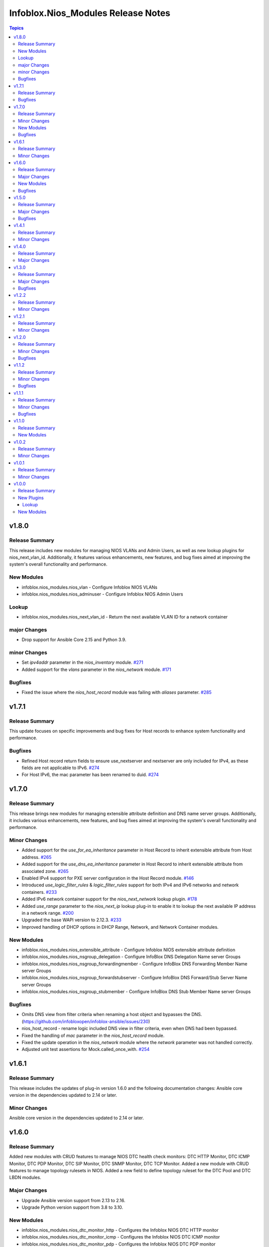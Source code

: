 ===================================
Infoblox.Nios_Modules Release Notes
===================================

.. contents:: Topics

v1.8.0
======

Release Summary
---------------
This release includes new modules for managing NIOS VLANs and Admin Users, as well as new lookup plugins for nios_next_vlan_id.
Additionally, it features various enhancements, new features, and bug fixes aimed at improving the system's overall functionality and performance.

New Modules
-----------
- infoblox.nios_modules.nios_vlan - Configure Infoblox NIOS VLANs
- infoblox.nios_modules.nios_adminuser - Configure Infoblox NIOS Admin Users

Lookup
------
- infoblox.nios_modules.nios_next_vlan_id - Return the next available VLAN ID for a network container

major Changes
-------------
- Drop support for Ansible Core 2.15 and Python 3.9.

minor Changes
-------------
- Set `ipv4addr` parameter in the `nios_inventory` module. `#271 <https://github.com/infobloxopen/infoblox-ansible/pull/271>`_
- Added support for the `vlans` parameter in the `nios_network` module. `#171 <https://github.com/infobloxopen/infoblox-ansible/pull/171>`_

Bugfixes
--------
- Fixed the issue where the `nios_host_record` module was failing with `aliases` parameter. `#285 <https://github.com/infobloxopen/infoblox-ansible/pull/285>`_


v1.7.1
======

Release Summary
---------------
This update focuses on specific improvements and bug fixes for Host records to enhance system functionality and performance.

Bugfixes
--------
- Refined Host record return fields to ensure use_nextserver and nextserver are only included for IPv4, as these fields are not applicable to IPv6. `#274 <https://github.com/infobloxopen/infoblox-ansible/pull/274>`_
- For Host IPv6, the mac parameter has been renamed to duid. `#274 <https://github.com/infobloxopen/infoblox-ansible/pull/274>`_


v1.7.0
======

Release Summary
---------------
This release brings new modules for managing extensible attribute definition and DNS name server groups.
Additionally, it includes various enhancements, new features, and bug fixes aimed at improving the system's overall functionality and performance.

Minor Changes
-------------
- Added support for the `use_for_ea_inheritance` parameter in Host Record to inherit extensible attribute from Host address. `#265 <https://github.com/infobloxopen/infoblox-ansible/pull/265>`_
- Added support for the `use_dns_ea_inheritance` parameter in Host Record to inherit extensible attribute from associated zone. `#265 <https://github.com/infobloxopen/infoblox-ansible/pull/265>`_
- Enabled IPv4 support for PXE server configuration in the Host Record module. `#146 <https://github.com/infobloxopen/infoblox-ansible/pull/146>`_
- Introduced `use_logic_filter_rules` & `logic_filter_rules` support for both IPv4 and IPv6 networks and network containers. `#233 <https://github.com/infobloxopen/infoblox-ansible/pull/233>`_
- Added IPv6 network container support for the `nios_next_network` lookup plugin. `#178 <https://github.com/infobloxopen/infoblox-ansible/pull/178>`_
- Added `use_range` parameter to the `nios_next_ip` lookup plug-in to enable it to lookup the next available IP address in a network range. `#200 <https://github.com/infobloxopen/infoblox-ansible/pull/200>`_
- Upgraded the base WAPI version to 2.12.3. `#233 <https://github.com/infobloxopen/infoblox-ansible/pull/233>`_
- Improved handling of DHCP options in DHCP Range, Network, and Network Container modules.

New Modules
-----------
- infoblox.nios_modules.nios_extensible_attribute - Configure Infoblox NIOS extensible attribute definition
- infoblox.nios_modules.nios_nsgroup_delegation - Configure InfoBlox DNS Delegation Name server Groups
- infoblox.nios_modules.nios_nsgroup_forwardingmember - Configure InfoBlox DNS Forwarding Member Name server Groups
- infoblox.nios_modules.nios_nsgroup_forwardstubserver - Configure InfoBlox DNS Forward/Stub Server Name server Groups
- infoblox.nios_modules.nios_nsgroup_stubmember - Configure InfoBlox DNS Stub Member Name server Groups

Bugfixes
--------
- Omits DNS view from filter criteria when renaming a host object and bypasses the DNS. (https://github.com/infobloxopen/infoblox-ansible/issues/230)
- nios_host_record - rename logic included DNS view in filter criteria, even when DNS had been bypassed.
- Fixed the handling of `mac` parameter in the `nios_host_record` module.
- Fixed the update operation in the `nios_network` module where the `network` parameter was not handled correctly.
- Adjusted unit test assertions for Mock.called_once_with. `#254 <https://github.com/infobloxopen/infoblox-ansible/pull/254>`_

v1.6.1
======

Release Summary
---------------
This release includes the updates of plug-in version 1.6.0 and the following documentation changes:
Ansible core version in the dependencies updated to 2.14 or later.

Minor Changes
-------------
Ansible core version in the dependencies updated to 2.14 or later.

v1.6.0
======

Release Summary
---------------
Added new modules with CRUD features to manage NIOS DTC health check monitors: DTC HTTP Monitor,
DTC ICMP Monitor, DTC PDP Monitor, DTC SIP Monitor, DTC SNMP Monitor, DTC TCP Monitor.
Added a new module with CRUD features to manage topology rulesets in NIOS.
Added a new field to define topology ruleset for the DTC Pool and DTC LBDN modules.

Major Changes
-------------
- Upgrade Ansible version support from 2.13 to 2.16.
- Upgrade Python version support from 3.8 to 3.10.

New Modules
-----------
- infoblox.nios_modules.nios_dtc_monitor_http - Configures the Infoblox NIOS DTC HTTP monitor
- infoblox.nios_modules.nios_dtc_monitor_icmp - Configures the Infoblox NIOS DTC ICMP monitor
- infoblox.nios_modules.nios_dtc_monitor_pdp - Configures the Infoblox NIOS DTC PDP monitor
- infoblox.nios_modules.nios_dtc_monitor_sip - Configures the Infoblox NIOS DTC SIP monitor
- infoblox.nios_modules.nios_dtc_monitor_snmp - Configures the Infoblox NIOS DTC SNMP monitor
- infoblox.nios_modules.nios_dtc_monitor_tcp - Configures the Infoblox NIOS DTC TCP monitor
- infoblox.nios_modules.nios_dtc_topology - Configures the Infoblox NIOS DTC Topology

Bugfixes
---------
- Fixes typo for environment variable INFOBLOX_WAPI_VERSION `#209 <https://github.com/infobloxopen/infoblox-ansible/pull/209>`_
- Fixes environment variable max_results using INFOBLOX_MAX_RESULTS `#209 <https://github.com/infobloxopen/infoblox-ansible/pull/209>`_
- Fixes index error for transform fields in DTC LBDN (auth_zone and Pool) and DTC POOL (servers and monitors) `#209 <https://github.com/infobloxopen/infoblox-ansible/pull/209>`_

v1.5.0
======

Release Summary
---------------
- Added new module - NIOS Range with Create, Update and Delete features
- Added new feature - Member Assignment to Networks with add and remove functionality
- Fixes Unable to Update/Delete EAs using Ansible plugin
- Fixes Static Allocation of IPV4 address of A Record
- Updates default WAPI version to 2.9
- Added Grid Master Candidate feature

Major Changes
-------------
- Added NIOS Range module with Create, Update and Delete features `#152 <https://github.com/infobloxopen/infoblox-ansible/pull/152>`_
- Added Member Assignment to network and ranges `#152 <https://github.com/infobloxopen/infoblox-ansible/pull/152>`_
- Added Grid Master Candidate feature `#152 <https://github.com/infobloxopen/infoblox-ansible/pull/152>`_
- Fixes issue unable to update/delete EAs using Ansible plugin `#180 <https://github.com/infobloxopen/infoblox-ansible/pull/180>`_
- Fixes static and dynamic allocation of IPV4 address of A Record `#182 <https://github.com/infobloxopen/infoblox-ansible/pull/182>`_
- Fixes to Update host name of  NIOS member `#176 <https://github.com/infobloxopen/infoblox-ansible/pull/176>`_
- Updates default WAPI version to 2.9 `#176 <https://github.com/infobloxopen/infoblox-ansible/pull/176>`_

Bugfixes
---------
- Fixes Update A Record having multiple records with same name and different IP `#182 <https://github.com/infobloxopen/infoblox-ansible/pull/182>`_


v1.4.1
======

Release Summary
---------------
- Ansible Lookup modules can specify network_view to which a network/ip belongs
- Fixes camelCase issue while updating 'nios_network_view' with 'new_name'
- Fixes issue to allocate ip to a_record dynamically
- Updates 'nios_a_record' name with multiple ips having same name

Minor Changes
-------------
- Fix to specify network_view in lookup modules to return absolute network/ip `#157 <https://github.com/infobloxopen/infoblox-ansible/pull/157>`_
- Fix to camelcase issue for updating 'nios_network_view' name `#163 <https://github.com/infobloxopen/infoblox-ansible/pull/163>`_
- Fix to allocate ip to a_record dynamically `#163 <https://github.com/infobloxopen/infoblox-ansible/pull/163>`_
- Fix to update 'nios_a_record' name with multiple ips having same name `#164 <https://github.com/infobloxopen/infoblox-ansible/pull/164>`_
- Fix to changelog yaml file with linting issues `#161 <https://github.com/infobloxopen/infoblox-ansible/pull/161>`_


v1.4.0
======

Release Summary
---------------
- For ansible module, added certificate authentication feature
- Few bug fixes in ansible module nios network

Major Changes
-------------
- Feature for extra layer security, with `cert` and `key` parameters in playbooks for authenticating using certificate and key .pem file absolute path `#154 <https://github.com/infobloxopen/infoblox-ansible/pull/154>`
- Fix to remove issue causing due to template attr in deleting network using Ansible module nios network `#147 <https://github.com/infobloxopen/infoblox-ansible/pull/147>`_


v1.3.0
======

Release Summary
---------------
- Issue fixes to create TXT record with equals sign
- For nonexistent record, update operation creates the new record
- For nonexistent IPv4Address, update operation creates a new A record with new_ipv4addr

Major Changes
-------------
- Update operation using `old_name` and `new_name` for the object with dummy name in `old_name` (which does not exist in system) will not create a new object in the system. An error will be thrown stating the object does not exist in the system `#129 <https://github.com/infobloxopen/infoblox-ansible/pull/129>`_
- Update `text` field of TXT Record `#128 <https://github.com/infobloxopen/infoblox-ansible/pull/128>`_

Bugfixes
---------
- Fix to create TXT record with equals sign `#128 <https://github.com/infobloxopen/infoblox-ansible/pull/128>`_


v1.2.2
======

Release Summary
---------------
- Issue fixes to create PTR record in different network views
- Support extended to determine whether the DTC server is disabled or not

Minor Changes
-------------
- Fix to create PTR record in different network views `#103 <https://github.com/infobloxopen/infoblox-ansible/pull/103>`_
- Remove use_option for DHCP option 60 `#104 <https://github.com/infobloxopen/infoblox-ansible/pull/104>`_
- Allow specifying a template when creating a network `#105 <https://github.com/infobloxopen/infoblox-ansible/pull/105>`_
- Fix unit and sanity test issues `#117 <https://github.com/infobloxopen/infoblox-ansible/pull/117>`_
- Expanding for disable value `#119 <https://github.com/infobloxopen/infoblox-ansible/pull/119>`_


v1.2.1
======

Release Summary
---------------
Added tags to support release on Ansible Automation Hub

Minor Changes
-------------
Added tags 'cloud' and 'networking' in 'galaxy.yaml'


v1.2.0
======
Release Summary
---------------
- Issue fixes to update A Record using 'next_available_ip' function
- Added a new feature - Update canonical name of the CNAME Record
- Updated the 'required' fields in modules

Minor Changes
-------------
- Updated 'required' field in modules `#99 <https://github.com/infobloxopen/infoblox-ansible/pull/99>`_
- Following options are made required in the modules

.. list-table::
   :widths: 25 25
   :header-rows: 1

   * - Record
     - Option made required
   * - A
     - ipv4addr
   * - AAAA
     - ipv6addr
   * - CNAME
     - canonical
   * - MX
     - mail_exchanger, preference
   * - PTR
     - ptrdname

Bugfixes
-------------
- nios_a_record module - KeyError: 'old_ipv4addr' `#79 <https://github.com/infobloxopen/infoblox-ansible/issues/79>`_
- Ansible playbook fails to update canonical name of CName Record `#97 <https://github.com/infobloxopen/infoblox-ansible/pull/97>`_


v1.1.2
======
Release Summary
---------------
- Issue fixes and standardization of inventory plugin and lookup modules as per Ansible guidelines
- Directory restructure and added integration & unit tests

Minor Changes
-------------
- Changes in inventory and lookup plugins documentation `#85 <https://github.com/infobloxopen/infoblox-ansible/pull/85>`_
- Directory restructure and added integration & unit tests `#87 <https://github.com/infobloxopen/infoblox-ansible/pull/87>`_

Bugfixes
-------------
- Handle NoneType parsing in nios_inventory.py `#81 <https://github.com/infobloxopen/infoblox-ansible/pull/81>`_
- Check all dhcp options, not just first one `#83 <https://github.com/infobloxopen/infoblox-ansible/pull/83>`_


v1.1.1
======
Release Summary
---------------
- Support for creating IPv6 Fixed Address with DUID
- Support added to return the next available IP address for an IPv6 network
- Modules made compatible to work with ansible-core 2.11
- Issue fixes and standardization of modules as per Ansible guidelines

Minor Changes
-------------
- The modules are standardized as per Ansible guidelines

Bugfixes
-------------
- Implemented the bugfixes provided by Ansible `community.general`
- Update the name of existing A and AAAA records `#70 <https://github.com/infobloxopen/infoblox-ansible/pull/70>`_
- Update of comment field of SRV, PTR and NAPTR records failing with the following error:
  ```[Err: fatal: [localhost]: FAILED! => {"changed": false, "code": "Client.Ibap.Proto", "msg": "Field is not allowed for update: view", "operation": "update_object", "type": "AdmConProtoError"}]```
  `#70 <https://github.com/infobloxopen/infoblox-ansible/pull/70>`_
- PTR Record failed to update and raises KeyError for view field `#70 <https://github.com/infobloxopen/infoblox-ansible/pull/70>`_
- Update comment field and delete an existing Fixed Address `#73 <https://github.com/infobloxopen/infoblox-ansible/pull/73>`_
- GitHub issue fix - Lookup module for next available IPV6 `#31 <https://github.com/infobloxopen/infoblox-ansible/issues/31>`_
- GitHub issue fix - [nios_zone] changing a nios_zone does not work `#60 <https://github.com/infobloxopen/infoblox-ansible/issues/60>`_
- GitHub issue fix - Getting an error, running every module `#67 <https://github.com/infobloxopen/infoblox-ansible/issues/67>`_
- GitHub issue fix - Error - Dictionary Issues `#68 <https://github.com/infobloxopen/infoblox-ansible/issues/68>`_
- GitHub issue fix - Examples for lookups don't work as written `#72 <https://github.com/infobloxopen/infoblox-ansible/issues/72>`_
- Sanity fixes as per Ansible guidelines to all modules


v1.1.0
======

Release Summary
---------------

This release provides plugins for NIOS DTC

New Modules
-----------

- infoblox.nios_modules.nios_dtc_lbdn - Configure Infoblox NIOS DTC LBDN
- infoblox.nios_modules.nios_dtc_pool - Configure Infoblox NIOS DTC Pool
- infoblox.nios_modules.nios_dtc_server - Configure Infoblox NIOS DTC Server
- infoblox.nios_modules.nios_restartservices - Restart grid services.

v1.0.2
======

Release Summary
---------------

This release provides compatibilty for Ansible v3.0.0

Minor Changes
-------------

- Fixed the ignored sanity errors required for Ansible 3.0.0 collection
- Made it compatible for Ansible v3.0.0

v1.0.1
======

Release Summary
---------------

This release provides compatibilty for Ansible v3.0.0

Minor Changes
-------------

- Made it compatible for Ansible v3.0.0

v1.0.0
======

Release Summary
---------------

First release of the `nios_modules` collection! This release includes multiple plugins:- an `api` plugin, a `network` plugin, a `nios` plugin, a `nios_inventory` plugin, a `lookup plugin`, a `nios_next_ip` plugin, a `nios_next_network` plugin

New Plugins
-----------

Lookup
~~~~~~

- infoblox.nios_modules.nios - Query Infoblox NIOS objects
- infoblox.nios_modules.nios_next_ip - Return the next available IP address for a network
- infoblox.nios_modules.nios_next_network - Return the next available network range for a network-container

New Modules
-----------

- infoblox.nios_modules.nios_a_record - Configure Infoblox NIOS A records
- infoblox.nios_modules.nios_aaaa_record - Configure Infoblox NIOS AAAA records
- infoblox.nios_modules.nios_cname_record - Configure Infoblox NIOS CNAME records
- infoblox.nios_modules.nios_dns_view - Configure Infoblox NIOS DNS views
- infoblox.nios_modules.nios_fixed_address - Configure Infoblox NIOS DHCP Fixed Address
- infoblox.nios_modules.nios_host_record - Configure Infoblox NIOS host records
- infoblox.nios_modules.nios_member - Configure Infoblox NIOS members
- infoblox.nios_modules.nios_mx_record - Configure Infoblox NIOS MX records
- infoblox.nios_modules.nios_naptr_record - Configure Infoblox NIOS NAPTR records
- infoblox.nios_modules.nios_network - Configure Infoblox NIOS network object
- infoblox.nios_modules.nios_network_view - Configure Infoblox NIOS network views
- infoblox.nios_modules.nios_nsgroup - Configure Infoblox NIOS Name server Groups
- infoblox.nios_modules.nios_ptr_record - Configure Infoblox NIOS PTR records
- infoblox.nios_modules.nios_srv_record - Configure Infoblox NIOS SRV records
- infoblox.nios_modules.nios_txt_record - Configure Infoblox NIOS txt records
- infoblox.nios_modules.nios_zone - Configure Infoblox NIOS DNS zones
